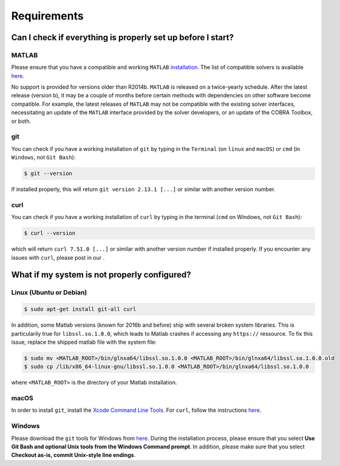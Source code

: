 Requirements
------------

.. begin-requirements-marker

Can I check if everything is properly set up before I start?
~~~~~~~~~~~~~~~~~~~~~~~~~~~~~~~~~~~~~~~~~~~~~~~~~~~~~~~~~~~~

MATLAB
^^^^^^

Please ensure that you have a compatible and working ``MATLAB``
`installation <https://nl.mathworks.com/help/install/>`__.
The list of compatible solvers is available `here <compatMatrix.md>`__.

No support is provided for versions older than R2014b.
``MATLAB`` is released on a twice-yearly schedule. After the latest release (version b),
it may be a couple of months before certain methods with dependencies
on other software become compatible. For example, the latest releases of ``MATLAB``
may not be compatible with the existing solver interfaces,
necessitating an update of the ``MATLAB`` interface provided by the solver developers,
or an update of the COBRA Toolbox, or both.

git
^^^

You can check if you have a working installation of ``git`` by typing in
the ``Terminal`` (on ``linux`` and ``macOS``) or ``cmd`` (in
``Windows``, not ``Git Bash``):

.. code-block:: console

    $ git --version

If installed properly, this will return ``git version 2.13.1 [...]`` or
similar with another version number.

curl
^^^^

You can check if you have a working installation of ``curl`` by typing
in the terminal (``cmd`` on Windows, not ``Git Bash``):

.. code-block:: console

    $ curl --version

which will return ``curl 7.51.0 [...]`` or similar with another version
number if installed properly. If you encounter any issues with ``curl``, please
post in our |ImageLink|_.

.. |ImageLink| image:: https://img.shields.io/badge/COBRA-forum-blue.svg
.. _ImageLink: https://groups.google.com/forum/#!forum/cobra-toolbox

What if my system is not properly configured?
~~~~~~~~~~~~~~~~~~~~~~~~~~~~~~~~~~~~~~~~~~~~~

Linux (Ubuntu or Debian)
^^^^^^^^^^^^^^^^^^^^^^^^

.. code-block:: console

    $ sudo apt-get install git-all curl

In addition, some Matlab versions (known for 2016b and before) ship with several broken system libraries. This is particularily true for ``libssl.so.1.0.0``, which leads to Matlab crashes if accessing any ``https://`` ressource. To fix this issue, replace the shipped matlab file with the system file: 

.. code-block:: console

    $ sudo mv <MATLAB_ROOT>/bin/glnxa64/libssl.so.1.0.0 <MATLAB_ROOT>/bin/glnxa64/libssl.so.1.0.0.old
    $ sudo cp /lib/x86_64-linux-gnu/libssl.so.1.0.0 <MATLAB_ROOT>/bin/glnxa64/libssl.so.1.0.0

where ``<MATLAB_ROOT>`` is the directory of your Matlab installation.

macOS
^^^^^

In order to install ``git``, install the `Xcode Command Line
Tools <http://osxdaily.com/2014/02/12/install-command-line-tools-mac-os-x/>`__.
For ``curl``, follow the instructions
`here <http://macappstore.org/curl/>`__.

Windows
^^^^^^^

Please download the ``git`` tools for Windows from
`here <https://git-scm.com/download/win>`__. During the installation
process, please ensure that you select **Use Git Bash and optional Unix
tools from the Windows Command prompt**. In addition, please make sure
that you select **Checkout as-is, commit Unix-style line endings**.

.. raw:: html

   <div align="center">
   <img src="https://prince.lcsb.uni.lu/img/installation_git_windows_0.png" height="280px" alt="git windows">&nbsp;&nbsp;&nbsp;<img src="https://prince.lcsb.uni.lu/img/installation_git_windows_1.png" height="280px" alt="git windows">.
   </div>

.. end-requirements-marker
